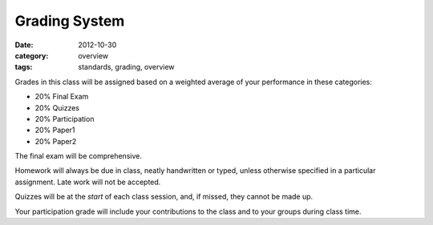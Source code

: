 Grading System
##############

:date: 2012-10-30
:category: overview
:tags: standards, grading, overview

Grades in this class will be assigned based on a weighted average of your
performance in these categories:

* 20%	Final Exam
* 20%	Quizzes	
* 20%	Participation
* 20%	Paper1 
* 20%	Paper2


The final exam will be comprehensive.

Homework will always be due in class, neatly handwritten or typed, unless
otherwise specified in a particular assignment.  Late work will not be
accepted.

Quizzes will be at the *start* of each class session, and, if missed, they
cannot be made up.

Your participation grade will include your contributions to the class and to
your groups during class time.   


.. _Paper1: ../paper1.html
.. _Paper2: ../paper2.html
.. _Homework: ../category/homework.html
.. _Quizzes: ../category/quizzes.html
.. _Exam: ../exam.html
.. _Participation: ../participation.html
